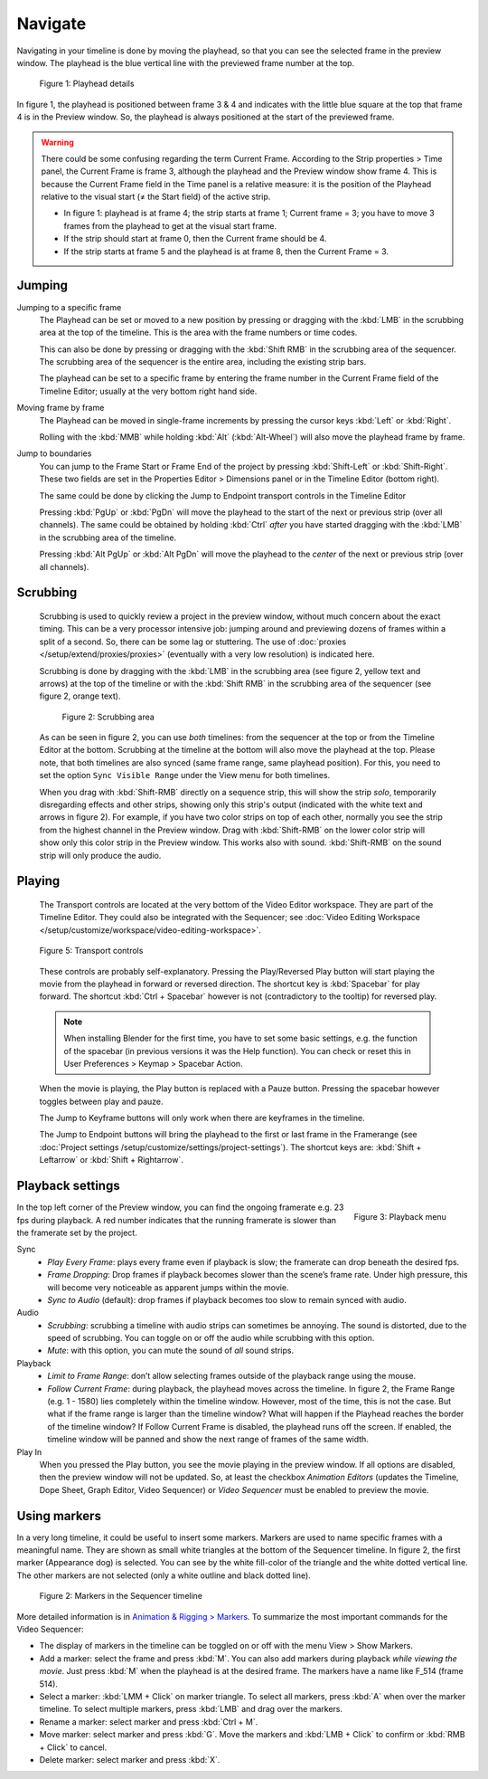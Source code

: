 Navigate
--------
Navigating in your timeline is done by moving the playhead, so that you can see the selected frame in the preview window. The playhead is the blue vertical line with the previewed frame number at the top.

.. figure:: img/playhead.svg
   :alt: Playhead

   Figure 1: Playhead details

In figure 1, the playhead is positioned between frame 3 & 4 and indicates with the little blue square at the top that frame 4 is in the Preview window. So, the playhead is always positioned at the start of the previewed frame.

.. |notequal| unicode:: 0x2260

.. Warning::
   There could be some confusing regarding the term Current Frame. According to the Strip properties > Time panel, the Current Frame is frame 3, although the playhead and the Preview window show frame 4. This is because the Current Frame field in the Time panel is a relative measure: it is the position of the Playhead relative to the visual start (|notequal| the Start field) of the active strip.
   
   - In figure 1: playhead is at frame 4; the strip starts at frame 1; Current frame = 3; you have to move 3 frames from the playhead to get at the visual start frame.
   - If the strip should start at frame 0, then the Current frame should be 4.
   - If the strip starts at frame 5 and the playhead is at frame 8, then the Current Frame = 3.

Jumping
.......

Jumping to a specific frame
   The Playhead can be set or moved to a new position by pressing or dragging with the  :kbd:`LMB` in the scrubbing area at the top of the timeline. This is the area with the frame numbers or time codes.

   This can also be done by pressing or dragging with the  :kbd:`Shift RMB` in the scrubbing area of the sequencer. The scrubbing area of the sequencer is the entire area, including the existing strip bars.

   The playhead can be set to a specific frame by entering the frame number in the Current Frame field of the Timeline Editor; usually at the very bottom right hand side.

Moving frame by frame
   The Playhead can be moved in single-frame increments by pressing the cursor keys :kbd:`Left` or :kbd:`Right`.

   Rolling with the :kbd:`MMB` while holding :kbd:`Alt` (:kbd:`Alt-Wheel`) will also move the playhead frame by frame.

Jump to boundaries
   You can jump to the Frame Start or Frame End of the project by pressing :kbd:`Shift-Left` or :kbd:`Shift-Right`. These two fields are set in the Properties Editor > Dimensions panel or in the Timeline Editor (bottom right).
   
   The same could be done by clicking the Jump to Endpoint transport controls in the Timeline Editor

   Pressing :kbd:`PgUp` or :kbd:`PgDn` will move the playhead to the start of the next or previous strip (over all channels). The same could be obtained by holding :kbd:`Ctrl` *after* you have started dragging with the :kbd:`LMB` in the scrubbing area of the timeline.

   Pressing :kbd:`Alt PgUp` or :kbd:`Alt PgDn` will move the playhead to the *center* of the next or previous strip (over all channels).

Scrubbing
.........

   Scrubbing is used to quickly review a project in the preview window, without much concern about the exact timing. This can be a very processor intensive job: jumping around and previewing dozens of frames within a split of a second. So, there can be some lag or stuttering. The use of :doc:`proxies </setup/extend/proxies/proxies>` (eventually with a very low resolution) is indicated here.

   Scrubbing is done by dragging with the :kbd:`LMB` in the scrubbing area (see figure 2, yellow text and arrows) at the top of the timeline or with the :kbd:`Shift RMB` in the scrubbing area of the sequencer (see figure 2, orange text).

   .. figure:: img/scrubbing.svg
      :alt: Scrubbing area
      
      Figure 2: Scrubbing area

   As can be seen in figure 2, you can use *both* timelines: from the sequencer at the top or from the Timeline Editor at the bottom. Scrubbing at the timeline at the bottom will also move the playhead at the top. Please note, that both timelines are also synced (same frame range, same playhead position). For this, you need to set the option ``Sync Visible Range`` under the View menu for both timelines.
   
   When you drag with :kbd:`Shift-RMB` directly on a sequence strip, this will show the strip *solo*, temporarily disregarding effects and other strips, showing only this strip's output (indicated with the white text and arrows in figure 2). For example, if you have two color strips on top of each other, normally you see the strip from the highest channel in the Preview window. Drag with :kbd:`Shift-RMB` on the lower color strip will show only this color strip in the Preview window. This works also with sound. :kbd:`Shift-RMB` on the sound strip will only produce the audio.

Playing
.......

   The Transport controls are located at the very bottom of the Video Editor workspace. They are part of the Timeline Editor. They could also be integrated with the Sequencer; see :doc:`Video Editing Workspace </setup/customize/workspace/video-editing-workspace>`.

   .. figure:: img/transport-controls.png 
      :alt: Transport controls
      :align: center

   
      Figure 5: Transport controls

   These controls are probably self-explanatory. Pressing the Play/Reversed Play button will start playing the movie from the playhead in forward or reversed direction. The shortcut key is :kbd:`Spacebar` for play forward. The shortcut :kbd:`Ctrl + Spacebar` however is not (contradictory to the tooltip) for reversed play. 
   
   .. note::
      When installing Blender for the first time, you have to set some basic settings, e.g. the function of the spacebar (in previous versions it was the Help function). You can check or reset this in User Preferences > Keymap > Spacebar Action.

   When the movie is playing, the Play button is replaced with a Pauze button. Pressing the spacebar however toggles between play and pauze.

   The Jump to Keyframe buttons will only work when there are keyframes in the timeline.
   
   .. todo::
      Insert link to section about keyframes

   The Jump to Endpoint buttons will bring the playhead to the first or last frame in the Framerange (see :doc:`Project settings  /setup/customize/settings/project-settings`). The shortcut keys are: :kbd:`Shift + Leftarrow` or :kbd:`Shift + Rightarrow`.

Playback settings
.................

.. role:: red
.. figure:: img/playback-menu.png
   :alt: Playback menu
   :scale: 40%
   :align: right

   Figure 3: Playback menu

In the top left corner of the Preview window, you can find the ongoing framerate e.g. 
:red:`23 fps` during playback. A red number indicates that the running framerate is slower than the framerate set by the project.

Sync
   - *Play Every Frame*: plays every frame even if playback is slow; the framerate can drop beneath the desired fps.
   - *Frame Dropping*: Drop frames if playback becomes slower than the scene’s frame rate. Under high pressure, this will become very noticeable as apparent jumps within the movie.
   - *Sync to Audio* (default): drop frames if playback becomes too slow to remain synced with audio.


Audio
   - *Scrubbing*: scrubbing a timeline with audio strips can sometimes be annoying. The sound is distorted, due to the speed of scrubbing. You can toggle on or off the audio while scrubbing with this option.
   - *Mute*: with this option, you can mute the sound of *all* sound strips.

Playback
   - *Limit to Frame Range*: don’t allow selecting frames outside of the playback range using the mouse.
   - *Follow Current Frame*: during playback, the playhead moves across the timeline. In figure 2, the Frame Range (e.g. 1 - 1580) lies completely within the timeline window. However, most of the time, this is not the case. But what if the frame range is larger than the timeline window? What will happen if the Playhead reaches the border of the timeline window? If Follow Current Frame is disabled, the playhead runs off the screen. If enabled, the timeline window will be panned and show the next range of frames of the same width.

Play In
   When you pressed the Play button, you see the movie playing in the preview window. If all options are disabled, then the preview window will not be updated. So, at least the checkbox *Animation Editors* (updates the Timeline, Dope Sheet, Graph Editor, Video Sequencer) or *Video Sequencer* must be enabled to preview the movie.

Using markers
.............
In a very long timeline, it could be useful to insert some markers. Markers are used to name specific frames with a meaningful name. They are shown as small white triangles at the bottom of the Sequencer timeline. In figure 2, the first marker (Appearance dog) is selected. You can see by the white fill-color of the triangle and the white dotted vertical line. The other markers are not selected (only a white outline and black dotted line).

.. figure:: img/markers.svg
   :alt: Markers

   Figure 2: Markers in the Sequencer timeline

More detailed information is in `Animation & Rigging > Markers <https://docs.blender.org/manual/en/latest/animation/markers.html>`_.  To summarize the most important commands for the Video Sequencer:

- The display of markers in the timeline can be toggled on or off with the menu View > Show Markers.
- Add a marker: select the frame and press :kbd:`M`. You can also add markers during playback *while viewing the movie*. Just press :kbd:`M` when the playhead is at the desired frame. The markers have a name like F_514 (frame 514).
-  Select a marker: :kbd:`LMM + Click` on marker triangle. To select all markers, press :kbd:`A` when over the marker timeline. To select multiple markers, press :kbd:`LMB` and drag over the markers.
- Rename a marker: select marker and press :kbd:`Ctrl + M`.
- Move marker: select marker and press :kbd:`G`. Move the markers and :kbd:`LMB + Click` to confirm or :kbd:`RMB + Click` to cancel.
- Delete marker: select marker and press :kbd:`X`.
